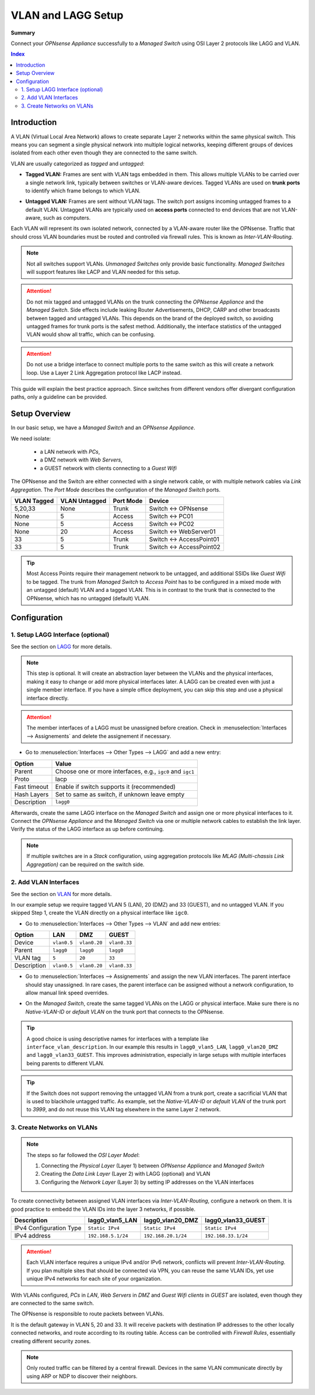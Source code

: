 ========================================
VLAN and LAGG Setup
========================================

**Summary**

Connect your `OPNsense Appliance` successfully to a `Managed Switch` using OSI Layer 2 protocols like LAGG and VLAN.


.. contents:: Index


----------------------------
Introduction
----------------------------

A VLAN (Virtual Local Area Network) allows to create separate Layer 2 networks within the same physical switch.
This means you can segment a single physical network into multiple logical networks,
keeping different groups of devices isolated from each other even though they are connected to the same switch.

VLAN are usually categorized as `tagged` and `untagged`:

- | **Tagged VLAN:** Frames are sent with VLAN tags embedded in them. This allows multiple VLANs to be carried over a single network link,
    typically between switches or VLAN-aware devices. Tagged VLANs are used on **trunk ports** to identify which frame belongs to which VLAN.
- | **Untagged VLAN:** Frames are sent without VLAN tags. The switch port assigns incoming untagged frames to a default VLAN.
    Untagged VLANs are typically used on **access ports** connected to end devices that are not VLAN-aware, such as computers.


Each VLAN will represent its own isolated network, connected by a VLAN-aware router like the OPNsense.
Traffic that should cross VLAN boundaries must be routed and controlled via firewall rules. This is known as `Inter-VLAN-Routing`.

.. Note::

    Not all switches support VLANs. `Unmanaged Switches` only provide basic functionality.
    `Managed Switches` will support features like LACP and VLAN needed for this setup.


.. Attention::

    Do not mix tagged and untagged VLANs on the trunk connecting the `OPNsense Appliance` and the `Managed Switch`.
    Side effects include leaking Router Advertisements, DHCP, CARP and other broadcasts between tagged and untagged VLANs.
    This depends on the brand of the deployed switch, so avoiding untagged frames for trunk ports is the safest method.
    Additionally, the interface statistics of the untagged VLAN would show all traffic, which can be confusing.


.. Attention::

    Do not use a bridge interface to connect multiple ports to the same switch as this will create a network loop.
    Use a Layer 2 Link Aggregation protocol like LACP instead.


This guide will explain the best practice approach. Since switches from different vendors offer divergant configuration paths,
only a guideline can be provided.


----------------------------
Setup Overview
----------------------------

In our basic setup, we have a `Managed Switch` and an `OPNsense Appliance`.

We need isolate:

    - a LAN network with `PCs`,
    - a DMZ network with `Web Servers`,
    - a GUEST network with clients connecting to a `Guest Wifi`

The OPNsense and the Switch are either connected with a single network cable,
or with multiple network cables via `Link Aggregation`.
The `Port Mode` describes the configuration of the `Managed Switch` ports.

===============  ================  ================  ======================================
VLAN Tagged      VLAN Untagged     Port Mode         Device
===============  ================  ================  ======================================
5,20,33          None              Trunk             Switch <-> OPNsense
None             5                 Access            Switch <-> PC01
None             5                 Access            Switch <-> PC02
None             20                Access            Switch <-> WebServer01
33               5                 Trunk             Switch <-> AccessPoint01
33               5                 Trunk             Switch <-> AccessPoint02
===============  ================  ================  ======================================

.. Tip::

    Most Access Points require their management network to be untagged, and additional SSIDs like `Guest Wifi` to be tagged.
    The trunk from `Managed Switch` to `Access Point` has to be configured in a mixed mode with an untagged (default) VLAN and a tagged VLAN.
    This is in contrast to the trunk that is connected to the OPNsense, which has no untagged (default) VLAN.


----------------------------
Configuration
----------------------------


1. Setup LAGG Interface (optional)
-------------------------------------------

See the section on `LAGG </manual/other-interfaces.html#lagg>`_ for more details.

.. Note::

    This step is optional. It will create an abstraction layer between the VLANs and the physical interfaces,
    making it easy to change or add more physical interfaces later. A LAGG can be created even with just a single member interface.
    If you have a simple office deployment, you can skip this step and use a physical interface directly.

    
.. Attention::

    The member interfaces of a LAGG must be unassigned before creation. Check in :menuselection:`Interfaces --> Assignements` and delete
    the assignement if necessary.


- | Go to :menuselection:`Interfaces --> Other Types --> LAGG` and add a new entry:

=============================  ================================================================
**Option**                     **Value**
=============================  ================================================================
Parent                         Choose one or more interfaces, e.g., ``igc0`` and ``igc1``
Proto                          lacp
Fast timeout                   Enable if switch supports it (recommended)
Hash Layers                    Set to same as switch, if unknown leave empty
Description                    ``lagg0``
=============================  ================================================================

Afterwards, create the same LAGG interface on the `Managed Switch` and assign one or more physical interfaces to it. 
Connect the `OPNsense Appliance` and the `Managed Switch` via one or multiple network cables to establish the link layer.
Verify the status of the LAGG interface as up before continuing.

.. Note::

    If multiple switches are in a `Stack` configuration, using aggregation protocols like `MLAG (Multi-chassis Link Aggregation)`
    can be required on the switch side.    


2. Add VLAN Interfaces
----------------------------

See the section on `VLAN </manual/other-interfaces.html#vlan>`_ for more details.

In our example setup we require tagged VLAN 5 (LAN), 20 (DMZ) and 33 (GUEST), and no untagged VLAN.
If you skipped Step 1, create the VLAN directly on a physical interface like ``igc0``.

- | Go to :menuselection:`Interfaces --> Other Types --> VLAN` and add new entries:

=============================  ===============  ===============  ===============
**Option**                     **LAN**          **DMZ**          **GUEST**
=============================  ===============  ===============  ===============
Device                         ``vlan0.5``      ``vlan0.20``     ``vlan0.33``
Parent                         ``lagg0``        ``lagg0``        ``lagg0``
VLAN tag                       ``5``            ``20``           ``33``
Description                    ``vlan0.5``      ``vlan0.20``     ``vlan0.33``
=============================  ===============  ===============  ===============


- | Go to :menuselection:`Interfaces --> Assignements` and assign the new VLAN interfaces. The parent interface should stay unassigned.
    In rare cases, the parent interface can be assigned without a network configuration, to allow manual link speed overrides.
- | On the `Managed Switch`, create the same tagged VLANs on the LAGG or physical interface. Make sure there is no `Native-VLAN-ID` or `default VLAN`
    on the trunk port that connects to the OPNsense.

.. Tip::

    A good choice is using descriptive names for interfaces with a template like ``interface_vlan_description``.
    In our example this results in ``lagg0_vlan5_LAN``, ``lagg0_vlan20_DMZ`` and ``lagg0_vlan33_GUEST``.
    This improves administration, especially in large setups with multiple interfaces being parents to different VLAN.


.. Tip::

    If the Switch does not support removing the untagged VLAN from a trunk port, create a sacrificial VLAN
    that is used to blackhole untagged traffic. As example, set the `Native-VLAN-ID` or `default VLAN` of the trunk port to `3999`,
    and do not reuse this VLAN tag elsewhere in the same Layer 2 network.


3. Create Networks on VLANs
----------------------------

.. Note::

    The steps so far followed the `OSI Layer Model`:

    #. Connecting the `Physical Layer` (Layer 1) between `OPNsense Appliance` and `Managed Switch`
    #. Creating the `Data Link Layer` (Layer 2) with LAGG (optional) and VLAN
    #. Configuring the `Network Layer` (Layer 3) by setting IP addresses on the VLAN interfaces
    

To create connectivity between assigned VLAN interfaces via `Inter-VLAN-Routing`, configure a network on them.
It is good practice to embedd the VLAN IDs into the layer 3 networks, if possible.

=============================  ==============================  ==============================  ==============================
**Description**                **lagg0_vlan5_LAN**             **lagg0_vlan20_DMZ**            **lagg0_vlan33_GUEST**
=============================  ==============================  ==============================  ==============================
IPv4 Configuration Type        ``Static IPv4``                 ``Static IPv4``                 ``Static IPv4``
IPv4 address                   ``192.168.5.1/24``              ``192.168.20.1/24``              ``192.168.33.1/24``
=============================  ==============================  ==============================  ==============================

.. Attention::

    Each VLAN interface requires a unique IPv4 and/or IPv6 network, conflicts will prevent `Inter-VLAN-Routing`.
    If you plan multiple sites that should be connected via VPN, you can reuse the same VLAN IDs, yet use
    unique IPv4 networks for each site of your organization.


With VLANs configured, `PCs` in `LAN`, `Web Servers` in `DMZ` and `Guest Wifi clients` in `GUEST` are isolated,
even though they are connected to the same switch.

The OPNsense is responsible to route packets between VLANs.

It is the default gateway in VLAN 5, 20 and 33.
It will receive packets with destination IP addresses to the other locally connected networks, and route according to its routing table.
Access can be controlled with `Firewall Rules`, essentially creating different security zones.

.. Note::

     Only routed traffic can be filtered by a central firewall. Devices in the same VLAN communicate directly by using ARP or NDP to discover their neighbors.
